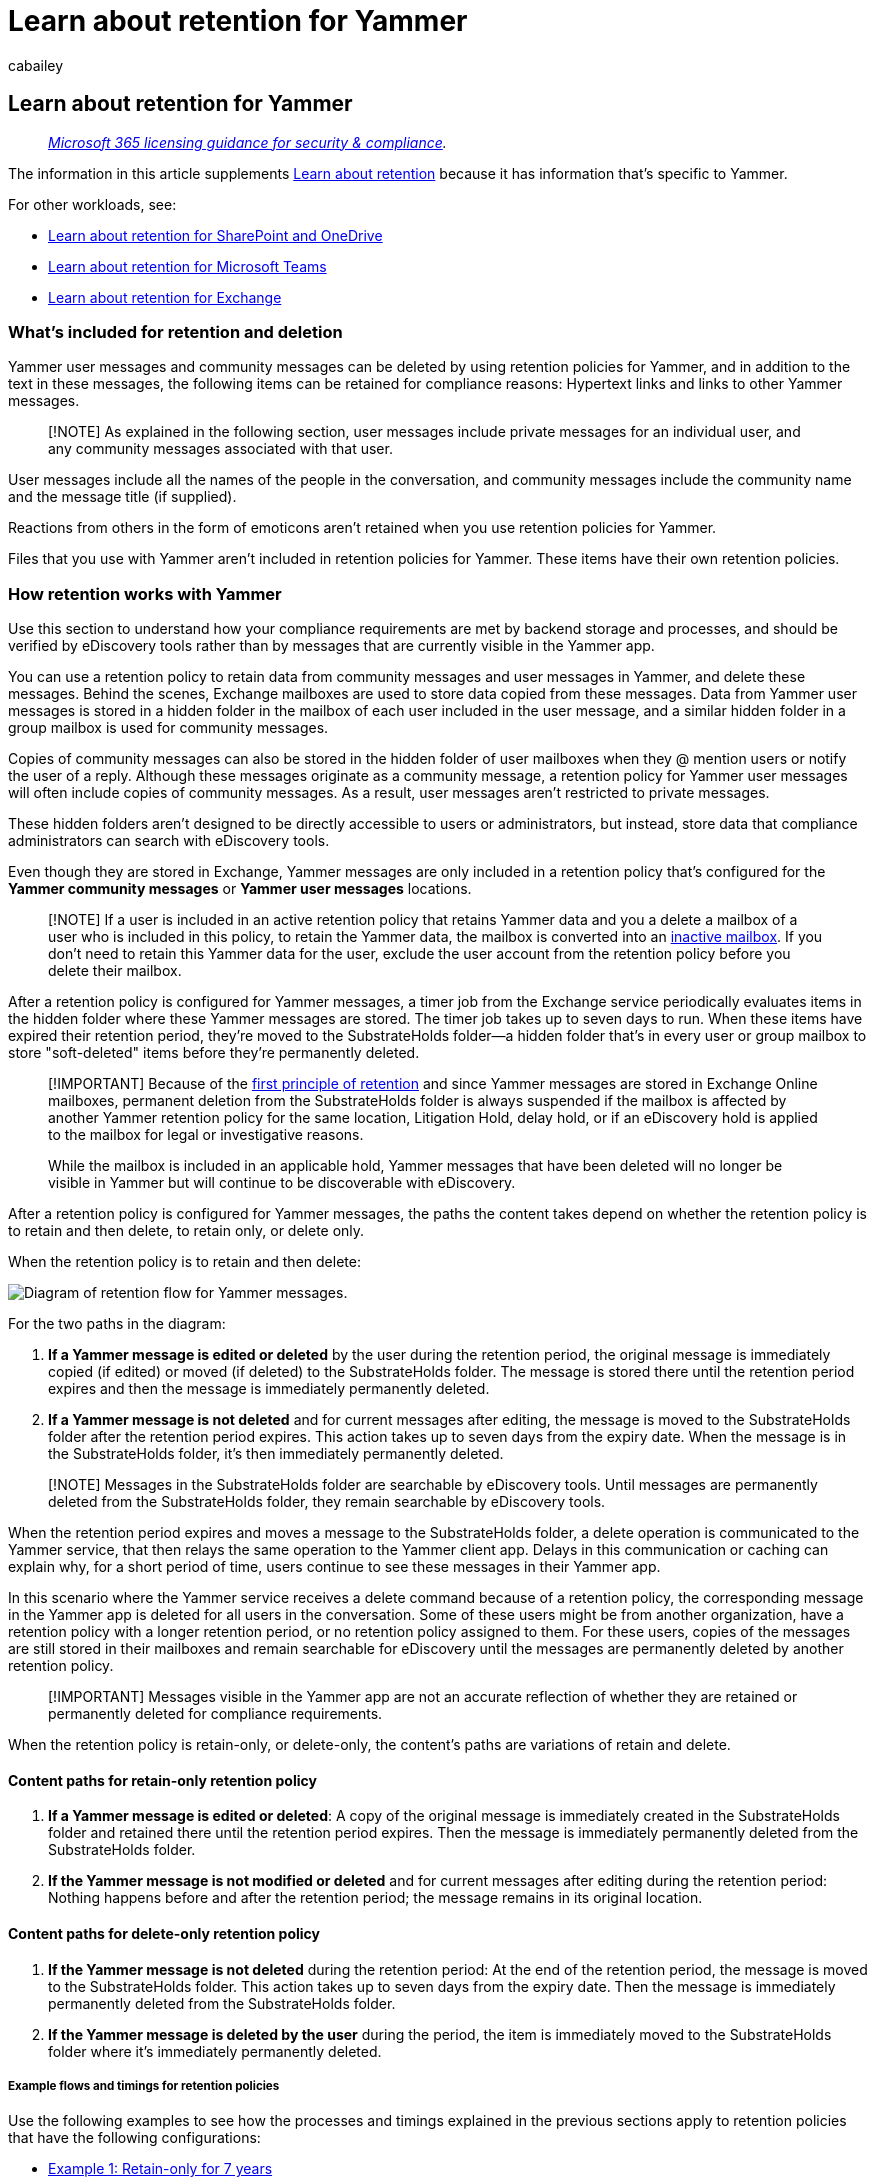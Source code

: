 = Learn about retention for Yammer
:audience: Admin
:author: cabailey
:description: Learn about Microsoft 365 retention policies that apply to Yammer so you can manage automatic retention or deletion of Yammer messages for your organization.
:f1.keywords: ["NOCSH"]
:manager: laurawi
:ms.author: cabailey
:ms.collection: ["M365-security-compliance", "tier1", "SPO_Content"]
:ms.date:
:ms.localizationpriority: high
:ms.service: O365-seccomp
:ms.topic: conceptual
:search.appverid: ["MOE150", "MET150"]

== Learn about retention for Yammer

____
_link:/office365/servicedescriptions/microsoft-365-service-descriptions/microsoft-365-tenantlevel-services-licensing-guidance/microsoft-365-security-compliance-licensing-guidance[Microsoft 365 licensing guidance for security & compliance]._
____

The information in this article supplements xref:retention.adoc[Learn about retention] because it has information that's specific to Yammer.

For other workloads, see:

* xref:retention-policies-sharepoint.adoc[Learn about retention for SharePoint and OneDrive]
* xref:retention-policies-teams.adoc[Learn about retention for Microsoft Teams]
* xref:retention-policies-exchange.adoc[Learn about retention for Exchange]

=== What's included for retention and deletion

Yammer user messages and community messages can be deleted by using retention policies for Yammer, and in addition to the text in these messages, the following items can be retained for compliance reasons: Hypertext links and links to other Yammer messages.

____
[!NOTE] As explained in the following section, user messages include private messages for an individual user, and any community messages associated with that user.
____

User messages include all the names of the people in the conversation, and community messages include the community name and the message title (if supplied).

Reactions from others in the form of emoticons aren't retained when you use retention policies for Yammer.

Files that you use with Yammer aren't included in retention policies for Yammer.
These items have their own retention policies.

=== How retention works with Yammer

Use this section to understand how your compliance requirements are met by backend storage and processes, and should be verified by eDiscovery tools rather than by messages that are currently visible in the Yammer app.

You can use a retention policy to retain data from community messages and user messages in Yammer, and delete these messages.
Behind the scenes, Exchange mailboxes are used to store data copied from these messages.
Data from Yammer user messages is stored in a hidden folder in the mailbox of each user included in the user message, and a similar hidden folder in a group mailbox is used for community messages.

Copies of community messages can also be stored in the hidden folder of user mailboxes when they @ mention users or notify the user of a reply.
Although these messages originate as a community message, a retention policy for Yammer user messages will often include copies of community messages.
As a result, user messages aren't restricted to private messages.

These hidden folders aren't designed to be directly accessible to users or administrators, but instead, store data that compliance administrators can search with eDiscovery tools.

Even though they are stored in Exchange, Yammer messages are only included in a retention policy that's configured for the *Yammer community messages* or *Yammer user messages* locations.

____
[!NOTE] If a user is included in an active retention policy that retains Yammer data and you a delete a mailbox of a user who is included in this policy, to retain the Yammer data, the mailbox is converted into an xref:inactive-mailboxes-in-office-365.adoc[inactive mailbox].
If you don't need to retain this Yammer data for the user, exclude the user account from the retention policy before you delete their mailbox.
____

After a retention policy is configured for Yammer messages, a timer job from the Exchange service periodically evaluates items in the hidden folder where these Yammer messages are stored.
The timer job takes up to seven days to run.
When these items have expired their retention period, they're moved to the SubstrateHolds folder--a hidden folder that's in every user or group mailbox to store "soft-deleted" items before they're permanently deleted.

____
[!IMPORTANT] Because of the link:retention.md#the-principles-of-retention-or-what-takes-precedence[first principle of retention] and since Yammer messages are stored in Exchange Online mailboxes, permanent deletion from the SubstrateHolds folder is always suspended if the mailbox is affected by another Yammer retention policy for the same location, Litigation Hold, delay hold, or if an eDiscovery hold is applied to the mailbox for legal or investigative reasons.

While the mailbox is included in an applicable hold, Yammer messages that have been deleted will no longer be visible in Yammer but will continue to be discoverable with eDiscovery.
____

After a retention policy is configured for Yammer messages, the paths the content takes depend on whether the retention policy is to retain and then delete, to retain only, or delete only.

When the retention policy is to retain and then delete:

image::../media/yammerretentionlifecycle.png[Diagram of retention flow for Yammer messages.]

For the two paths in the diagram:

. *If a Yammer message is edited or deleted* by the user during the retention period, the original message is immediately copied (if edited) or moved (if deleted) to the SubstrateHolds folder.
The message is stored there until the retention period expires and then the message is immediately permanently deleted.
. *If a Yammer message is not deleted* and for current messages after editing, the message is moved to the SubstrateHolds folder after the retention period expires.
This action takes up to seven days from the expiry date.
When the message is in the SubstrateHolds folder, it's then immediately permanently deleted.

____
[!NOTE] Messages in the SubstrateHolds folder are searchable by eDiscovery tools.
Until messages are permanently deleted from the SubstrateHolds folder, they remain searchable by eDiscovery tools.
____

When the retention period expires and moves a message to the SubstrateHolds folder, a delete operation is communicated to the Yammer service, that then relays the same operation to the Yammer client app.
Delays in this communication or caching can explain why, for a short period of time, users continue to see these messages in their Yammer app.

In this scenario where the Yammer service receives a delete command because of a retention policy, the corresponding message in the Yammer app is deleted for all users in the conversation.
Some of these users might be from another organization, have a retention policy with a longer retention period, or no retention policy assigned to them.
For these users, copies of the messages are still stored in their mailboxes and remain searchable for eDiscovery until the messages are permanently deleted by another retention policy.

____
[!IMPORTANT] Messages visible in the Yammer app are not an accurate reflection of whether they are retained or permanently deleted for compliance requirements.
____

When the retention policy is retain-only, or delete-only, the content's paths are variations of retain and delete.

==== Content paths for retain-only retention policy

. *If a Yammer message is edited or deleted*: A copy of the original message is immediately created in the SubstrateHolds folder and retained there until the retention period expires.
Then the message is immediately permanently deleted from the SubstrateHolds folder.
. *If the Yammer message is not modified or deleted* and for current messages after editing during the retention period: Nothing happens before and after the retention period;
the message remains in its original location.

==== Content paths for delete-only retention policy

. *If the Yammer message is not deleted* during the retention period: At the end of the retention period, the message is moved to the SubstrateHolds folder.
This action takes up to seven days from the expiry date.
Then the message is immediately permanently deleted from the SubstrateHolds folder.
. *If the Yammer message is deleted by the user* during the period, the item is immediately moved to the SubstrateHolds folder where it's immediately permanently deleted.

===== Example flows and timings for retention policies

Use the following examples to see how the processes and timings explained in the previous sections apply to retention policies that have the following configurations:

* <<example-1-retain-only-for-7-years,Example 1: Retain-only for 7 years>>
* <<example-2-retain-for-30-days-and-then-delete,Example 2: Retain for 30 days and then delete>>
* <<example-3-delete-only-after-1-day,Example 3: Delete-only after 1 day>>

For all examples that refer to permanent deletion, because of the link:retention.md#the-principles-of-retention-or-what-takes-precedence[principles of retention], this action is suspended if the message is subject to another retention policy to retain the item or it's subject to an eDiscovery hold.

====== Example 1: Retain-only for 7 years

On day 1, a user posts a new Yammer message.

On day 5, the user edits that message.

On day 30, the user deletes the current message.

Retention outcomes:

* For the original message:
 ** On day 5, the message is copied to the SubstrateHolds folder where it can still be searched with eDiscovery tools for a minimum of 7 years from day 1 (the retention period).
* For the current (edited) message:
 ** On day 30, the message moves to the SubstrateHolds folder where it can still be searched with eDiscovery tools for a minimum of 7 years from day 1 (the retention period).

If the user had deleted the current message after the specified retention period, instead of within the retention period, the message would still be moved to the SubstrateHolds folder.
However, now the retention period has expired, the message would be permanently deleted after the minimum of 1 day and then typically within 1-7 days.

====== Example 2: Retain for 30 days and then delete

On day 1, a user posts a new Yammer message.

On day 10, the user edits that message.

The user doesn't make further edits and doesn't delete the message.

Retention outcomes:

* For the original message:
 ** On day 10, the message is copied to the SubstrateHolds folder, where it can still be searched with eDiscovery tools.
 ** At the end of the retention period (30 days from day 1), the message is permanently deleted typically within 1-7 days after the minimum of 1 day, and then won't be returned with eDiscovery searches.
* For the current (edited) message:
 ** At the end of the retention period (30 days from day 1), the message moves to the SubstrateHolds folder typically within 1-7 days, where it can still be searched with eDiscovery tools.
 ** The message is then permanently deleted typically within 1-7 days after the minimum of 1 day, and then won't be returned with eDiscovery searches.

====== Example 3: Delete-only after 1 day

____
[!NOTE] Because of the short one-day duration of this configuration and retention processes that operate within a time period of 1-7 days, this section shows example timings that are within the typical time ranges.
____

On day 1, a user posts a new Yammer message.

Example retention outcome if the user doesn't edit or delete the message:

* Day 5 (typically 1-7 days after the start of the retention period on day 2):
 ** The message moves to the SubstrateHolds folder and remains there for at least 1 day where it can still be searched with eDiscovery tools.
* Day 9 (typically 1-7 days after a minimum of 1 day in the SubstrateHolds folder):
 ** The message is permanently deleted and then won't be returned with eDiscovery searches.

As this example shows, although you can configure a retention policy to delete messages after just one day, the service undergoes multiple processes to ensure a compliant deletion.
As a result, a delete action after 1 day could take 16 days before the message is permanently deleted so that it's no longer returned in eDiscovery searches.

=== Messages and external users

By default, a retention policy for Yammer user messages applies to all users in your organization, but not external users.
You can apply a retention policy to external users if you use the *Edit* option for users included, and specify their account.

At this time, Azure B2B guest users are not supported.

=== When a user leaves the organization

If a user leaves your organization and their Microsoft 365 account is deleted, their Yammer user messages that are subject to retention are stored in an inactive mailbox.
These messages remain subject to any retention policy that was placed on the user before their mailbox was made inactive, and the contents are available to an eDiscovery search.
For more information, see xref:inactive-mailboxes-in-office-365.adoc[Learn about inactive mailboxes].

If the user stored any files in Yammer, see the link:retention-policies-sharepoint.md#when-a-user-leaves-the-organization[equivalent section] for SharePoint and OneDrive.

=== Limitations

Be aware of the following limitation when you use retention for Yammer community messages and user messages:

* When you select *Edit* for the *Yammer user messages* location, you might see guests and non-mailbox users.
Retention policies aren't designed for these users, so don't select them.

=== Configuration guidance

If you're new to configuring retention in Microsoft 365, see xref:get-started-with-data-lifecycle-management.adoc[Get started with data lifecycle management].

If you're ready to configure a retention policy for Yammer, see xref:create-retention-policies.adoc[Create and configure retention policies].
